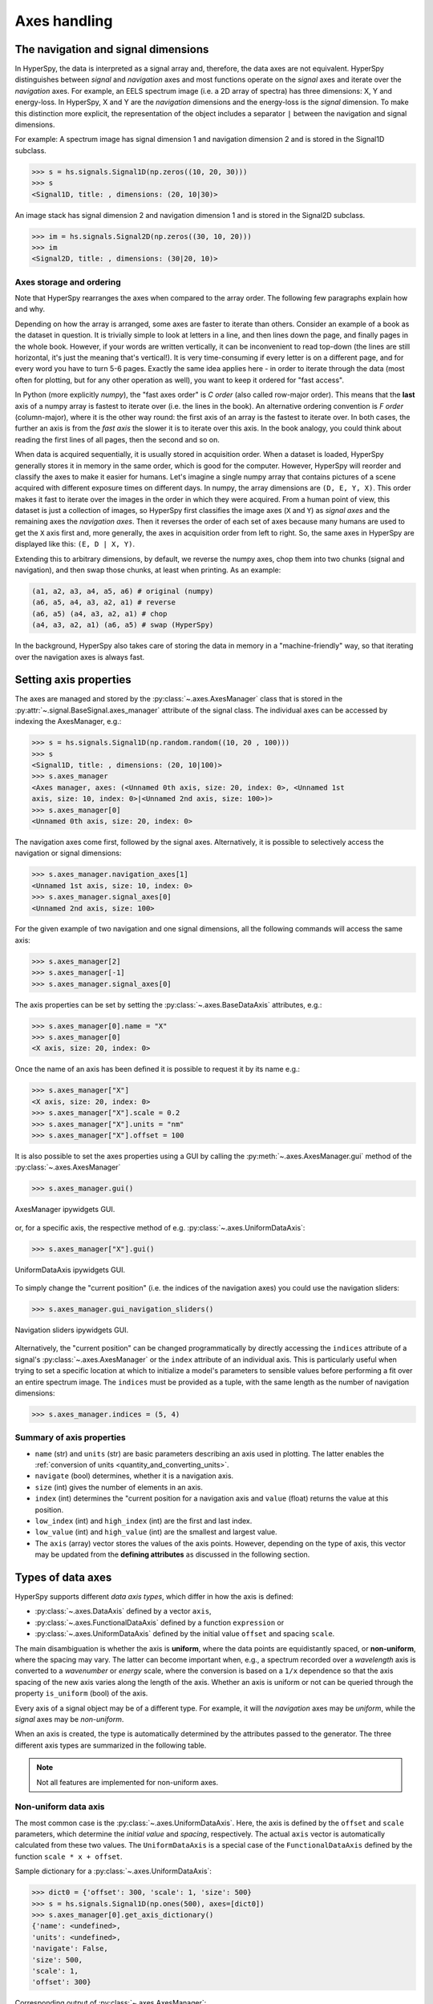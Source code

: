 Axes handling
*************


The navigation and signal dimensions
------------------------------------

In HyperSpy, the data is interpreted as a signal array and, therefore, the data
axes are not equivalent. HyperSpy distinguishes between *signal* and
*navigation* axes and most functions operate on the *signal* axes and
iterate over the *navigation* axes. For example, an EELS spectrum image (i.e.
a 2D array of spectra) has three dimensions: X, Y and energy-loss. In
HyperSpy, X and Y are the *navigation* dimensions and the energy-loss is the
*signal* dimension. To make this distinction more explicit, the
representation of the object includes a separator ``|`` between the
navigation and signal dimensions.

For example: A spectrum image has signal dimension 1 and navigation dimension 2
and is stored in the Signal1D subclass.

.. code-block:: python

    >>> s = hs.signals.Signal1D(np.zeros((10, 20, 30)))
    >>> s
    <Signal1D, title: , dimensions: (20, 10|30)>


An image stack has signal dimension 2 and navigation dimension 1 and is stored
in the Signal2D subclass.

.. code-block:: python

    >>> im = hs.signals.Signal2D(np.zeros((30, 10, 20)))
    >>> im
    <Signal2D, title: , dimensions: (30|20, 10)>


Axes storage and ordering
^^^^^^^^^^^^^^^^^^^^^^^^^

Note that HyperSpy rearranges the axes when compared to the array order. The
following few paragraphs explain how and why.

Depending on how the array is arranged, some axes are faster to iterate than
others. Consider an example of a book as the dataset in question. It is
trivially simple to look at letters in a line, and then lines down the page,
and finally pages in the whole book.  However, if your words are written
vertically, it can be inconvenient to read top-down (the lines are still
horizontal, it's just the meaning that's vertical!). It is very time-consuming
if every letter is on a different page, and for every word you have to turn 5-6
pages. Exactly the same idea applies here - in order to iterate through the
data (most often for plotting, but for any other operation as well), you
want to keep it ordered for "fast access".

In Python (more explicitly `numpy`), the "fast axes order" is `C order` (also
called row-major order). This means that the **last** axis of a numpy array is
fastest to iterate over (i.e. the lines in the book). An alternative ordering
convention is `F order` (column-major), where it is the other way round: the
first axis of an array is the fastest to iterate over. In both cases, the
further an axis is from the `fast axis` the slower it is to iterate over this
axis. In the book analogy, you could think about reading the first lines of
all pages, then the second and so on.

When data is acquired sequentially, it is usually stored in acquisition order.
When a dataset is loaded, HyperSpy generally stores it in memory in the same
order, which is good for the computer. However, HyperSpy will reorder and
classify the axes to make it easier for humans. Let's imagine a single numpy
array that contains pictures of a scene acquired with different exposure times
on different days. In numpy, the array dimensions are  ``(D, E, Y, X)``. This
order makes it fast to iterate over the images in the order in which they were
acquired. From a human point of view, this dataset is just a collection of
images, so HyperSpy first classifies the image axes (``X`` and ``Y``) as
`signal axes` and the remaining axes the `navigation axes`. Then it reverses
the order of each set of axes because many humans are used to get the ``X``
axis first and, more generally, the axes in acquisition order from left to
right. So, the same axes in HyperSpy are displayed like this: ``(E, D | X,
Y)``.

Extending this to arbitrary dimensions, by default, we reverse the numpy axes,
chop them into two chunks (signal and navigation), and then swap those chunks,
at least when printing. As an example:

.. code-block:: bash

    (a1, a2, a3, a4, a5, a6) # original (numpy)
    (a6, a5, a4, a3, a2, a1) # reverse
    (a6, a5) (a4, a3, a2, a1) # chop
    (a4, a3, a2, a1) (a6, a5) # swap (HyperSpy)

In the background, HyperSpy also takes care of storing the data in memory in
a "machine-friendly" way, so that iterating over the navigation axes is always
fast.


.. _Setting_axis_properties:

Setting axis properties
-----------------------

The axes are managed and stored by the :py:class:`~.axes.AxesManager` class
that is stored in the :py:attr:`~.signal.BaseSignal.axes_manager` attribute of
the signal class. The individual axes can be accessed by indexing the
AxesManager, e.g.:

.. code-block:: python

    >>> s = hs.signals.Signal1D(np.random.random((10, 20 , 100)))
    >>> s
    <Signal1D, title: , dimensions: (20, 10|100)>
    >>> s.axes_manager
    <Axes manager, axes: (<Unnamed 0th axis, size: 20, index: 0>, <Unnamed 1st
    axis, size: 10, index: 0>|<Unnamed 2nd axis, size: 100>)>
    >>> s.axes_manager[0]
    <Unnamed 0th axis, size: 20, index: 0>

The navigation axes come first, followed by the signal axes. Alternatively, 
it is possible to selectively access the navigation or signal dimensions:

.. code-block:: python

    >>> s.axes_manager.navigation_axes[1]
    <Unnamed 1st axis, size: 10, index: 0>
    >>> s.axes_manager.signal_axes[0]
    <Unnamed 2nd axis, size: 100>

For the given example of two navigation and one signal dimensions, all the
following commands will access the same axis:

.. code-block:: python

    >>> s.axes_manager[2]
    >>> s.axes_manager[-1]
    >>> s.axes_manager.signal_axes[0]

The axis properties can be set by setting the :py:class:`~.axes.BaseDataAxis`
attributes, e.g.:

.. code-block:: python

    >>> s.axes_manager[0].name = "X"
    >>> s.axes_manager[0]
    <X axis, size: 20, index: 0>


Once the name of an axis has been defined it is possible to request it by its
name e.g.:

.. code-block:: python

    >>> s.axes_manager["X"]
    <X axis, size: 20, index: 0>
    >>> s.axes_manager["X"].scale = 0.2
    >>> s.axes_manager["X"].units = "nm"
    >>> s.axes_manager["X"].offset = 100


It is also possible to set the axes properties using a GUI by calling the
:py:meth:`~.axes.AxesManager.gui` method of the :py:class:`~.axes.AxesManager`

.. code-block:: python

    >>> s.axes_manager.gui()

.. _axes_manager_gui_image:

.. figure::  images/axes_manager_gui_ipywidgets.png
   :align:   center

   AxesManager ipywidgets GUI.

or, for a specific axis, the respective method of e.g.
:py:class:`~.axes.UniformDataAxis`:

.. code-block:: python

    >>> s.axes_manager["X"].gui()

.. _data_axis_gui_image:

.. figure::  images/data_axis_gui_ipywidgets.png
   :align:   center

   UniformDataAxis ipywidgets GUI.

To simply change the "current position" (i.e. the indices of the navigation
axes) you could use the navigation sliders:

.. code-block:: python

    >>> s.axes_manager.gui_navigation_sliders()

.. _navigation_sliders_image:

.. figure::  images/axes_manager_navigation_sliders_ipywidgets.png
   :align:   center

   Navigation sliders ipywidgets GUI.

Alternatively, the "current position" can be changed programmatically by
directly accessing the ``indices`` attribute of a signal's
:py:class:`~.axes.AxesManager` or the ``index`` attribute of an individual
axis. This is particularly useful when trying to set
a specific location at which to initialize a model's parameters to
sensible values before performing a fit over an entire spectrum image. The
``indices`` must be provided as a tuple, with the same length as the number of
navigation dimensions:

.. code-block:: python

    >>> s.axes_manager.indices = (5, 4)


Summary of axis properties
^^^^^^^^^^^^^^^^^^^^^^^^^^

* ``name`` (str) and ``units`` (str) are basic parameters describing an axis
  used in plotting. The latter enables the :ref:`conversion of units
  <quantity_and_converting_units>`.
* ``navigate`` (bool) determines, whether it is a navigation axis.
* ``size`` (int) gives the number of elements in an axis.
* ``index`` (int) determines the "current position for a navigation axis and
  ``value`` (float) returns the value at this position.
* ``low_index`` (int) and ``high_index`` (int) are the first and last index.
* ``low_value`` (int) and ``high_value`` (int) are the smallest and largest
  value.
* The ``axis`` (array) vector stores the values of the axis points. However,
  depending on the type of axis, this vector may be updated from the **defining
  attributes** as discussed in the following section.


.. _Axes_types:

Types of data axes
------------------

HyperSpy supports different *data axis types*, which differ in how the axis is
defined: 

* :py:class:`~.axes.DataAxis` defined by a vector ``axis``, 
* :py:class:`~.axes.FunctionalDataAxis` defined by a function ``expression`` or 
* :py:class:`~.axes.UniformDataAxis` defined by the initial value ``offset``
  and spacing ``scale``.

The main disambiguation is whether the
axis is **uniform**, where the data points are equidistantly spaced, or
**non-uniform**, where the spacing may vary. The latter can become important
when, e.g., a spectrum recorded over a *wavelength* axis is converted to a
*wavenumber* or *energy* scale, where the conversion is based on a ``1/x``
dependence so that the axis spacing of the new axis varies along the length
of the axis. Whether an axis is uniform or not can be queried through the 
property ``is_uniform`` (bool) of the axis.

Every axis of a signal object may be of a different type. For example, it will
the *navigation* axes may be *uniform*, while the *signal* axes may be
*non-uniform*.

When an axis is created, the type is automatically determined by the attributes
passed to the generator. The three different axis types are summarized in the
following table.

.. table:: BaseDataAxis subclasses.

    +-------------------------------------------------------------------+------------------------+-------------+
    |                   BaseDataAxis subclass                           |  defining attributes   |  is_uniform |
    +===================================================================+========================+=============+
    |                :py:class:`~.axes.DataAxis`                        |         axis           |  False      |
    +-------------------------------------------------------------------+------------------------+-------------+
    |           :py:class:`~.axes.FunctionalDataAxis`                   |      expression        |  False      |
    +-------------------------------------------------------------------+------------------------+-------------+
    |             :py:class:`~.axes.UniformDataAxis`                     |    offset, scale       |  True       |
    +-------------------------------------------------------------------+------------------------+-------------+    

.. NOTE::

    Not all features are implemented for non-uniform axes.


Non-uniform data axis
^^^^^^^^^^^^^^^^^^^^^

The most common case is the :py:class:`~.axes.UniformDataAxis`. Here, the axis
is defined by the ``offset`` and ``scale`` parameters, which determine the
`initial value` and `spacing`, respectively. The actual ``axis`` vector is
automatically calculated from these two values. The ``UniformDataAxis`` is a
special case of the ``FunctionalDataAxis`` defined by the function
``scale * x + offset``.

Sample dictionary for a :py:class:`~.axes.UniformDataAxis`:

.. code-block:: python

    >>> dict0 = {'offset': 300, 'scale': 1, 'size': 500}
    >>> s = hs.signals.Signal1D(np.ones(500), axes=[dict0])
    >>> s.axes_manager[0].get_axis_dictionary()
    {'name': <undefined>,
    'units': <undefined>,
    'navigate': False,
    'size': 500,
    'scale': 1,
    'offset': 300}

Corresponding output of :py:class:`~.axes.AxesManager`:

.. code-block:: python

    >>> s.axes_manager
    < Axes manager, axes: (|1000) >
                Name |   size |  index |  offset |   scale |  units
    ================ | ====== | ====== | ======= | ======= | ======
    ---------------- | ------ | ------ | ------- | ------- | ------
                     |    500 |        |     300 |       1 |       


Functional data axis
^^^^^^^^^^^^^^^^^^^^

Alternatively, a :py:class:`~.axes.FunctionalDataAxis` is defined based on an
``expression`` that is evaluated to yield the axis points. The `expression`
is a function defined as a ``string`` using the
`SymPy <https://docs.sympy.org/latest/tutorial/intro.html>`_ text expression
format. An example would be ``expression = a / x + b``. Any variables in the
expression, in this case ``a`` and ``b`` must be defined as additional
attributes of the axis. The property ``is_linear`` is automatically set to
``False``.

By default, the axis is built using a vector ``x = np.arange(size)``. However,
the expression can also reference a vector ``x0`` that contains an array of 
`x-values` at which to evaluate `expression`. For example: ``expression = '1240
/ x0', x0 = np.arange(300,400,0.5)``

Sample dictionary for a :py:class:`~.axes.FunctionalDataAxis`:

.. code-block:: python

    >>> dict0 = {'expression': 'a / (x + 1) + b', 'a': 100, 'b': 10, 'size': 500}
    >>> s = hs.signals.Signal1D(np.ones(500), axes=[dict0])
    >>> s.axes_manager[0].get_axis_dictionary()
    {'name': <undefined>,
    'units': <undefined>,
    'navigate': False,
    'expression': 'a / (x +1) + b',
    'size': 500,
    'a': 100,
    'b': 10}

Corresponding output of :py:class:`~.axes.AxesManager`:

.. code-block:: python

    >>> s.axes_manager
    < Axes manager, axes: (|1000) >
                Name |   size |  index |          offset |           scale |  units
    ================ | ====== | ====== | =============== | =============== | ======
    ---------------- | ------ | ------ | --------------- | --------------- | ------
                     |    500 |        | non linear axis | non linear axis |       


(Non linear) Data axis
^^^^^^^^^^^^^^^^^^^^^^

A :py:class:`~.axes.DataAxis` is the most flexible type of axis. The axis
points are directly given by a vector named ``axis``. As this can be any
vector, the property ``is_linear`` is automatically set to ``False``.


Sample dictionary for a :py:class:`~.axes.DataAxis`:

.. code-block:: python

    >>> dict0 = {'axis': np.arange(12)**2}
    >>> s = hs.signals.Signal1D(np.ones(12), axes=[dict0])
    >>> s.axes_manager[0].get_axis_dictionary()
    {'name': <undefined>,
    'units': <undefined>,
    'navigate': False,
    'axis': array([  0,   1,   4,   9,  16,  25,  36,  49,  64,  81, 100, 121])}

Corresponding output of :py:class:`~.axes.AxesManager`:

.. code-block:: python

    >>> s.axes_manager
    < Axes manager, axes: (|1000) >
                Name |   size |  index |  offset |   scale |  units
    ================ | ====== | ====== | ======= | ======= | ======
    ---------------- | ------ | ------ | ------- | ------- | ------
                     |     12 |        |     300 |       1 |       


Defining a new axis
-------------------

An axis object can be created through the ``axes.create_axis()`` method, which
automatically determines the type of axis by the given attributes:

.. code-block:: python

    >>> axis = axes.create_axis(offset=10,scale=0.5,size=20)
    >>> axis
    <Unnamed axis, size: 20>
    
Alternatively, the creator of the different types of axes can be called
directly:

.. code-block:: python

    >>> axis = axes.UniformDataAxis(offset=10,scale=0.5,size=20)
    >>> axis
    <Unnamed axis, size: 20>
    
The dictionary defining the axis is returned by the ``get_axis_dictionary()``
method:

.. code-block:: python

    >>> axis.get_axis_dictionary()
    {'name': <undefined>,
    'units': <undefined>,
    'navigate': <undefined>,
    'size': 20,
    'scale': 0.5,
    'offset': 10.0}

This dictionary can be used, for example, in the :ref:`initilization of a new
signal<signal_initialization>`.


.. _quantity_and_converting_units:

Using quantity and converting units
-----------------------------------

The ``scale`` and the ``offset`` of each :py:class:`~.axes.UniformDataAxis` axis
can be set and retrieved as quantity.

.. code-block:: python

    >>> s = hs.signals.Signal1D(np.arange(10))
    >>> s.axes_manager[0].scale_as_quantity
    1.0 dimensionless
    >>> s.axes_manager[0].scale_as_quantity = '2.5 µm'
    >>> s.axes_manager
    <Axes manager, axes: (|10)>
                Name |   size |  index |  offset |   scale |  units 
    ================ | ====== | ====== | ======= | ======= | ====== 
    ---------------- | ------ | ------ | ------- | ------- | ------ 
         <undefined> |     10 |        |       0 |     2.5 |     µm
    >>> s.axes_manager[0].offset_as_quantity = '2.5 nm'
    <Axes manager, axes: (|10)>
                Name |   size |  index |  offset |   scale |  units 
    ================ | ====== | ====== | ======= | ======= | ====== 
    ---------------- | ------ | ------ | ------- | ------- | ------ 
         <undefined> |     10 |        |     2.5 | 2.5e+03 |     nm


Internally, HyperSpy uses the `pint <http://pint.readthedocs.io>`_ library to
manage the scale and offset quantities. The ``scale_as_quantity`` and
``offset_as_quantity`` attributes return pint object:

.. code-block:: python

    >>> q = s.axes_manager[0].offset_as_quantity
    >>> type(q) # q is a pint quantity object
    pint.quantity.build_quantity_class.<locals>.Quantity
    >>> q
    2.5 nanometer


The ``convert_units`` method of the :py:class:`~.axes.AxesManager` converts
units, which by default (no parameters provided) converts all axis units to an
optimal unit to avoid using too large or small numbers.

Each axis can also be converted individually using the ``convert_to_units``
method of the :py:class:`~.axes.UniformDataAxis`:

.. code-block:: python

    >>> axis = hs.hyperspy.axes.DataAxis(size=10, scale=0.1, offset=10, units='mm')
    >>> axis.scale_as_quantity
    0.1 millimeter
    >>> axis.convert_to_units('µm')
    >>> axis.scale_as_quantity
    100.0 micrometer

